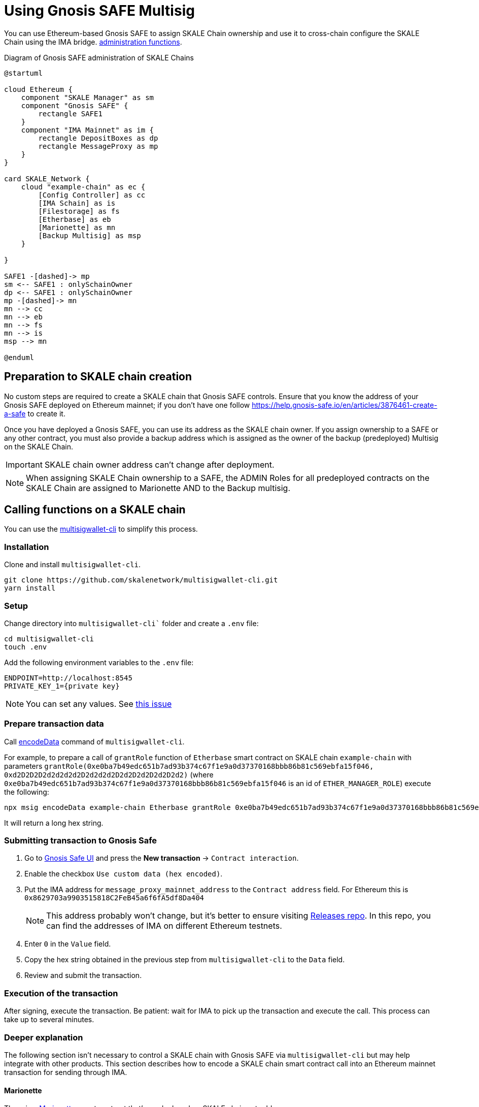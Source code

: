 = Using Gnosis SAFE Multisig
:experimental:

You can use Ethereum-based Gnosis SAFE to assign SKALE Chain ownership and use it to cross-chain configure the SKALE Chain using the IMA bridge. xref:skale-chain-management.adoc[administration functions].

.Diagram of Gnosis SAFE administration of SKALE Chains
ifdef::env-github[image::https://www.plantuml.com/plantuml/svg/VP11Qm8n48Nl-HN3tlVGQob5RRMKTjk2Hv4Ii-CQJ2OXaqMb-D-xcx2i5Mak-zZlpMFcJJZA45jhX536jJNCumu3jXP-17HFEUiT8KKebc_JzpbKacI3eG39mFRQyqAEDSDokfWNEI6zW2fAQWmcSfV-dwzdNwjfbww9CAPqRMycFADthEFC7P5xM-rlc2fabWr-1NSyzIQRJMTn5aB9K4Cwvli3uy65_N1hAg30exJUOAbsKbFQ1DN59gidHrlTGFU9mHc3OTrxb1eT_INBD9wGvX4jj46EBiW64zjUi5JzHd8ck1b99ODsX35cP6b4CwdshOUgDL6pRZ9dVr5nVtEg7SfLBNc7zRfyx1jX2mzb2PdTWoDpobj_7WY3gFs_sFg_UIGiGTaffGQ5cq5jUL2wKzoDvX4nGQfRQtu1[]]
ifndef::env-github[]
[plantuml]
....
@startuml

cloud Ethereum {
    component "SKALE Manager" as sm
    component "Gnosis SAFE" {
        rectangle SAFE1
    }
    component "IMA Mainnet" as im {
        rectangle DepositBoxes as dp
        rectangle MessageProxy as mp
    }
}

card SKALE_Network {
    cloud "example-chain" as ec {
        [Config Controller] as cc
        [IMA Schain] as is
        [Filestorage] as fs
        [Etherbase] as eb
        [Marionette] as mn
        [Backup Multisig] as msp
    }
    
}

SAFE1 -[dashed]-> mp
sm <-- SAFE1 : onlySchainOwner
dp <-- SAFE1 : onlySchainOwner
mp -[dashed]-> mn
mn --> cc
mn --> eb
mn --> fs
mn --> is
msp --> mn

@enduml
....

endif::[]

== Preparation to SKALE chain creation

No custom steps are required to create a SKALE chain that Gnosis SAFE controls. Ensure that you know the address of your Gnosis SAFE deployed on Ethereum mainnet; if you don't have one follow https://help.gnosis-safe.io/en/articles/3876461-create-a-safe to create it.

Once you have deployed a Gnosis SAFE, you can use its address as the SKALE chain owner. If you assign ownership to a SAFE or any other contract, you must also provide a backup address which is assigned as the owner of the backup (predeployed) Multisig on the SKALE Chain.

IMPORTANT: SKALE chain owner address can't change after deployment.

[NOTE]
When assigning SKALE Chain ownership to a SAFE, the ADMIN Roles for all predeployed contracts on the SKALE Chain are assigned to Marionette AND to the Backup multisig. 

== Calling functions on a SKALE chain

You can use the https://github.com/skalenetwork/multisigwallet-cli[multisigwallet-cli] to simplify this process.

=== Installation

Clone and install `multisigwallet-cli`.

```shell
git clone https://github.com/skalenetwork/multisigwallet-cli.git
yarn install
```

=== Setup

Change directory into `multisigwallet-cli`` folder and create a `.env` file:

```bash
cd multisigwallet-cli
touch .env
```

Add the following environment variables to the `.env` file:

```
ENDPOINT=http://localhost:8545
PRIVATE_KEY_1={private key}
```

NOTE: You can set any values. See https://github.com/skalenetwork/multisigwallet-cli/issues/5[this issue]

=== Prepare transaction data

Call https://github.com/skalenetwork/multisigwallet-cli#encodedata[encodeData] command of `multisigwallet-cli`.

For example, to prepare a call of `grantRole` function of `Etherbase` smart contract on SKALE chain `example-chain` with parameters `grantRole(0xe0ba7b49edc651b7ad93b374c67f1e9a0d37370168bbb86b81c569ebfa15f046, 0xd2D2D2D2d2d2d2d2D2d2d2d2D2d2D2d2D2d2D2d2)` (where `0xe0ba7b49edc651b7ad93b374c67f1e9a0d37370168bbb86b81c569ebfa15f046` is an id of `ETHER_MANAGER_ROLE`) execute the following:

```shell
npx msig encodeData example-chain Etherbase grantRole 0xe0ba7b49edc651b7ad93b374c67f1e9a0d37370168bbb86b81c569ebfa15f046 0xd2D2D2D2d2d2d2d2D2d2d2d2D2d2D2d2D2d2D2d2
```

It will return a long hex string.

=== Submitting transaction to Gnosis Safe

. Go to https://gnosis-safe.io/app/[Gnosis Safe UI] and press the btn:[New transaction] -> `Contract interaction`.

. Enable the checkbox `Use custom data (hex encoded)`.

. Put the IMA address for `message_proxy_mainnet_address` to the `Contract address` field. For Ethereum this is `0x8629703a9903515818C2FeB45a6f6fA5df8Da404`
+
NOTE: This address probably won't change, but it's better to ensure visiting https://github.com/skalenetwork/skale-network/tree/master/releases[Releases repo]. In this repo, you can find the addresses of IMA on different Ethereum testnets.

. Enter `0` in the `Value` field.

. Copy the hex string obtained in the previous step from `multisigwallet-cli` to the `Data` field.

. Review and submit the transaction.

=== Execution of the transaction

After signing, execute the transaction. Be patient: wait for IMA to pick up the transaction and execute the call. This process can take up to several minutes.

=== Deeper explanation

The following section isn't necessary to control a SKALE chain with Gnosis SAFE via `multisigwallet-cli` but may help integrate with other products. This section describes how to encode a SKALE chain smart contract call into an Ethereum mainnet transaction for sending through IMA.

==== Marionette

There is a https://github.com/skalenetwork/marionette/blob/develop/contracts/Marionette.sol[Marionette] smart contract that's predeployed on SKALE chains at address `0xD2c0DeFACe000000000000000000000000000000`.
It's granted all administration rights to all ADMIN roles of SKALE Chain predeployed contracts and serves as a proxy to forward calls sent via IMA.

Marionette has a function `postMessage(bytes32 sourceChain, address sender,bytes calldata encodedCall)` that IMA calls. It checks that a sender is a SKALE chain owner and performs a call encoded in `encodedCall` parameter.

`encodedCall` is a triplet `(address receiver, uint value, bytes calldata data)` encoded to bytes as arguments according to https://docs.soliditylang.org/en/latest/abi-spec.html#argument-encoding[Contract ABI Specification] (See https://github.com/skalenetwork/marionette/blob/develop/contracts/Marionette.sol#L113[encodeFunctionCall] function of `Marionette`).

Here:

- `receiver` is a target contract
- `value` is the amount of sFuel transferred in the transaction
- `data` is a call data

In the example above, `grantRole` of `Etherbase` smart contract is called. In this case:

- `receiver` is `0xd2bA3e0000000000000000000000000000000000` (the address of `Etherbase`)
- value is equal to `0` because sFUEL isn't needed
- data is equal to `0x2f2ff15de0ba7b49edc651b7ad93b374c67f1e9a0d37370168bbb86b81c569ebfa15f046000000000000000000000000d2D2D2D2d2d2d2d2D2d2d2d2D2d2D2d2D2d2D2d2` (`grantRole` function selector `0x2f2ff15d` + `ETHER_MANAGER_ROLE` id `0xe0ba7b49edc651b7ad93b374c67f1e9a0d37370168bbb86b81c569ebfa15f046` + padded address parameter `0x000000000000000000000000d2D2D2D2d2d2d2d2D2d2d2d2D2d2D2d2D2d2D2d2`).

Accordingly, `encodedCall` is `abi.encode(receiver, value, data)` and equals: 
```
000000000000000000000000d2ba3e0000000000000000000000000000000000
0000000000000000000000000000000000000000000000000000000000000000
0000000000000000000000000000000000000000000000000000000000000060
0000000000000000000000000000000000000000000000000000000000000044
2f2ff15de0ba7b49edc651b7ad93b374c67f1e9a0d37370168bbb86b81c569eb
fa15f046000000000000000000000000d2d2d2d2d2d2d2d2d2d2d2d2d2d2d2d2
d2d2d2d200000000000000000000000000000000000000000000000000000000
```

==== IMA

Omitting details, there is a https://etherscan.io/address/0x8629703a9903515818C2FeB45a6f6fA5df8Da404[MessageProxyForMainnet] smart contract deployed on Ethereum with the function `postOutgoingMessage(bytes32 targetChainHash, address targetContract, bytes memory data)`. Call of this function causes execution of function `postMessage` of a smart contract with address `targetContract` on SKALE chain where the hash of its name is `targetChainHash`.

In this example, `postOutgoingMessage` receives the following parameters:

- targetChainHash - `0x7e67eb6444a60ce618f250a380d5b7b32e7b5dbb96b0d43506047b1f15c8f23c` - keccak256 hash of SKALE chain name `example-chain`

- targetContract - `0xD2c0DeFACe000000000000000000000000000000` address of `Marionette` smart contract

- data - encoded call to `grantRole` function of `Etherbase` smart contract (see previous section)

===== Summary

Sending a transaction with data

```
94489202
7e67eb6444a60ce618f250a380d5b7b32e7b5dbb96b0d43506047b1f15c8f23c
000000000000000000000000d2c0deface000000000000000000000000000000
0000000000000000000000000000000000000000000000000000000000000060
00000000000000000000000000000000000000000000000000000000000000e0
000000000000000000000000d2ba3e0000000000000000000000000000000000
0000000000000000000000000000000000000000000000000000000000000000
0000000000000000000000000000000000000000000000000000000000000060
0000000000000000000000000000000000000000000000000000000000000044
2f2ff15de0ba7b49edc651b7ad93b374c67f1e9a0d37370168bbb86b81c569eb
fa15f046000000000000000000000000d2d2d2d2d2d2d2d2d2d2d2d2d2d2d2d2
d2d2d2d200000000000000000000000000000000000000000000000000000000
```

from Gnosis SAFE to `MessageProxyForMainnet` calls

```
postOutgoingMessage(
    "0x7e67eb6444a60ce618f250a380d5b7b32e7b5dbb96b0d43506047b1f15c8f23c", // SKALE chain name hash
    "0xD2c0DeFACe000000000000000000000000000000" // Marionette address,
    "0x0000000000000000000000000000000000000000000000000000000000000060" +    
    "00000000000000000000000000000000000000000000000000000000000000e0" +
    "000000000000000000000000d2ba3e0000000000000000000000000000000000" +
    "0000000000000000000000000000000000000000000000000000000000000000" +
    "0000000000000000000000000000000000000000000000000000000000000060" +
    "0000000000000000000000000000000000000000000000000000000000000044" +
    "2f2ff15de0ba7b49edc651b7ad93b374c67f1e9a0d37370168bbb86b81c569eb" +
    "fa15f046000000000000000000000000d2d2d2d2d2d2d2d2d2d2d2d2d2d2d2d2" +
    "d2d2d2d200000000000000000000000000000000000000000000000000000000" // encoded call to grantRole of Etherbase
)
```

In the next step, IMA securely transfers the message to `example-chain` and triggers execution of the `Marionette` function:

```
postMessage(
    {mainnet id}, // source chain
    {Gnosis Safe address}, // message sender address,
    "0x0000000000000000000000000000000000000000000000000000000000000060" +    
    "00000000000000000000000000000000000000000000000000000000000000e0" +
    "000000000000000000000000d2ba3e0000000000000000000000000000000000" +
    "0000000000000000000000000000000000000000000000000000000000000000" +
    "0000000000000000000000000000000000000000000000000000000000000060" +
    "0000000000000000000000000000000000000000000000000000000000000044" +
    "2f2ff15de0ba7b49edc651b7ad93b374c67f1e9a0d37370168bbb86b81c569eb" +
    "fa15f046000000000000000000000000d2d2d2d2d2d2d2d2d2d2d2d2d2d2d2d2" +
    "d2d2d2d200000000000000000000000000000000000000000000000000000000" // encoded call to grantRole of Etherbase
)
```

Then `Marionette` checks permissions, decodes the call and executes it. In this case, it calls `Etherbase`:

```
grantRole(
    "0xe0ba7b49edc651b7ad93b374c67f1e9a0d37370168bbb86b81c569ebfa15f046", // id of ETHER_MANAGER_ROLE
    "0xd2D2D2D2d2d2d2d2D2d2d2d2D2d2D2d2D2d2D2d2" // target address
)
```
